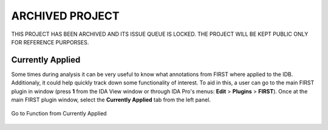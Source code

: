 .. _ida-currently-applied:

ARCHIVED PROJECT
================

THIS PROJECT HAS BEEN ARCHIVED AND ITS ISSUE QUEUE IS LOCKED. THE PROJECT WILL BE KEPT PUBLIC ONLY FOR REFERENCE PURPORSES.

=================
Currently Applied
=================

Some times during analysis it can be very useful to know what annotations from FIRST where applied to the IDB. Additionaly, it could help quickly track down some functionality of interest. To aid in this, a user can go to the main FIRST plugin in window (press **1** from the IDA View window or through IDA Pro's menus: **Edit** > **Plugins** > **FIRST**). Once at the main FIRST plugin window, select the **Currently Applied** tab from the left panel.


.. figure:: _static/images/currently_applied.gif
    :align: center
    :alt: Go to Function from Currently Applied

    Go to Function from Currently Applied

